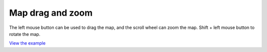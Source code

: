 =================================
Map drag and zoom
=================================



The left mouse button can be used to drag the map, and the scroll wheel can zoom the map. Shift + left mouse button to rotate the map.

.. raw:: html

   <iframe src="./xx-ol-dragrotate.html" width="100%" height="450" style="border:1px solid">
   </iframe>

`View the example <xx-ol-dragrotate.html>`_